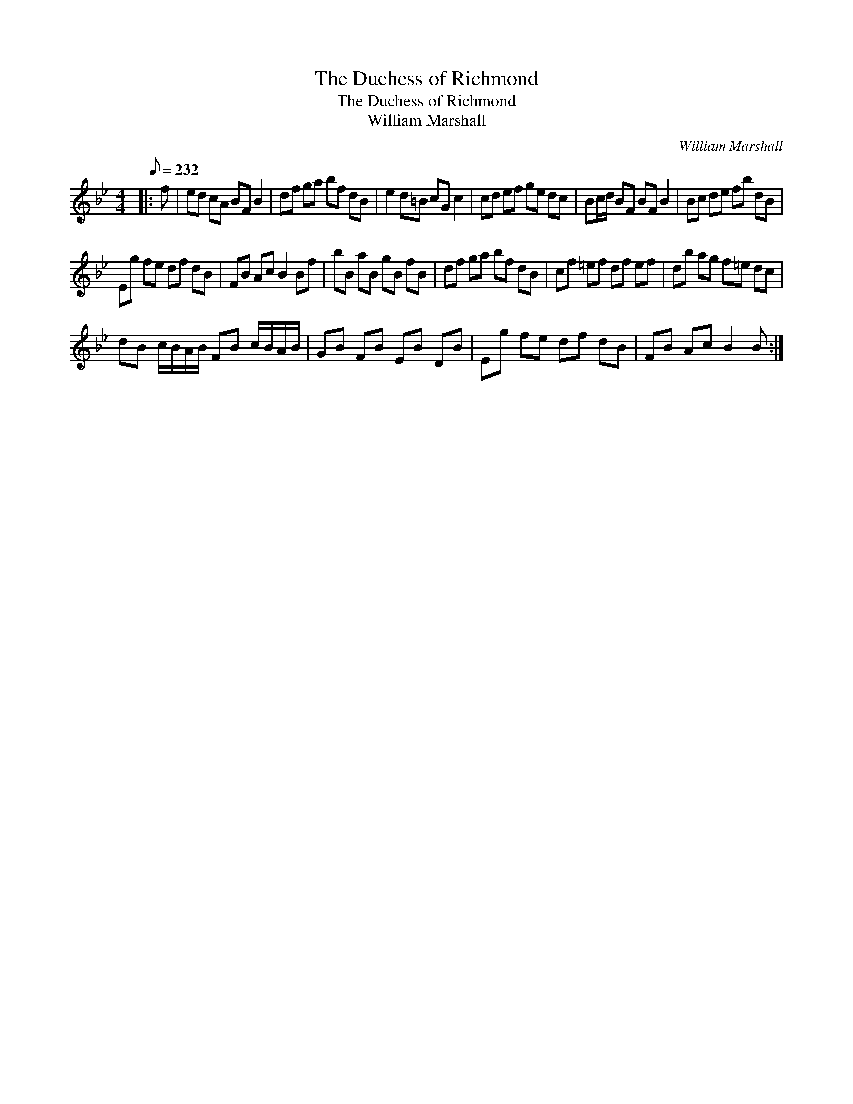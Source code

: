 X:1
T:The Duchess of Richmond
T:The Duchess of Richmond
T:William Marshall
C:William Marshall
L:1/8
Q:1/8=232
M:4/4
K:Bb
V:1 treble 
V:1
|: f | ed cA BF B2 | df ga bf dB | e2 d=B cG c2 | cd ef ge dc | Bc/d/ BF BF B2 | Bc de fb dB | %7
 Eg fe df dB | FB Ac B2 Bf | bB aB gB fB | df ga bf dB | cf =ef df ef | db ag f=e dc | %13
 dB c/B/A/B/ FB c/B/A/B/ | GB FB EB DB | Eg fe df dB | FB Ac B2 B :| %17

